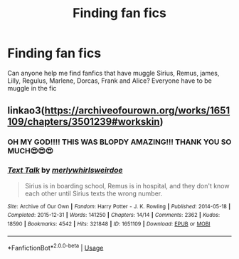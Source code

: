 #+TITLE: Finding fan fics

* Finding fan fics
:PROPERTIES:
:Author: brown_babe
:Score: 5
:DateUnix: 1589986729.0
:DateShort: 2020-May-20
:FlairText: What's That Fic?
:END:
Can anyone help me find fanfics that have muggle Sirius, Remus, james, Lilly, Regulus, Marlene, Dorcas, Frank and Alice? Everyone have to be muggle in the fic


** linkao3([[https://archiveofourown.org/works/1651109/chapters/3501239#workskin]])
:PROPERTIES:
:Author: MTheLoud
:Score: 0
:DateUnix: 1589987469.0
:DateShort: 2020-May-20
:END:

*** OH MY GOD!!!! THIS WAS BLOPDY AMAZING!!! THANK YOU SO MUCH😍😍😍
:PROPERTIES:
:Author: brown_babe
:Score: 2
:DateUnix: 1590088841.0
:DateShort: 2020-May-21
:END:


*** [[https://archiveofourown.org/works/1651109][*/Text Talk/*]] by [[https://www.archiveofourown.org/users/merlywhirls/pseuds/merlywhirls/users/weirdoe/pseuds/weirdoe][/merlywhirlsweirdoe/]]

#+begin_quote
  Sirius is in boarding school, Remus is in hospital, and they don't know each other until Sirius texts the wrong number.
#+end_quote

^{/Site/:} ^{Archive} ^{of} ^{Our} ^{Own} ^{*|*} ^{/Fandom/:} ^{Harry} ^{Potter} ^{-} ^{J.} ^{K.} ^{Rowling} ^{*|*} ^{/Published/:} ^{2014-05-18} ^{*|*} ^{/Completed/:} ^{2015-12-31} ^{*|*} ^{/Words/:} ^{141250} ^{*|*} ^{/Chapters/:} ^{14/14} ^{*|*} ^{/Comments/:} ^{2362} ^{*|*} ^{/Kudos/:} ^{18590} ^{*|*} ^{/Bookmarks/:} ^{4542} ^{*|*} ^{/Hits/:} ^{321848} ^{*|*} ^{/ID/:} ^{1651109} ^{*|*} ^{/Download/:} ^{[[https://archiveofourown.org/downloads/1651109/Text%20Talk.epub?updated_at=1570107631][EPUB]]} ^{or} ^{[[https://archiveofourown.org/downloads/1651109/Text%20Talk.mobi?updated_at=1570107631][MOBI]]}

--------------

*FanfictionBot*^{2.0.0-beta} | [[https://github.com/tusing/reddit-ffn-bot/wiki/Usage][Usage]]
:PROPERTIES:
:Author: FanfictionBot
:Score: 0
:DateUnix: 1589987484.0
:DateShort: 2020-May-20
:END:
